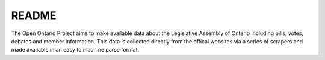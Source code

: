 ======
README
======
The Open Ontario Project aims to make available data about the Legislative Assembly of Ontario including bills, votes, debates and member information. This data is collected directly from the offical websites via a series of scrapers and made available in an easy to machine parse format. 
